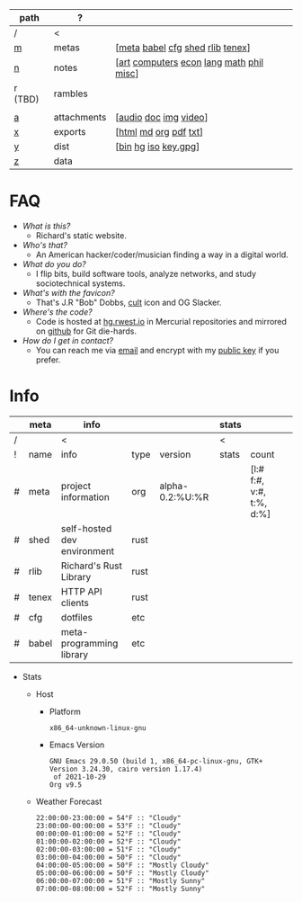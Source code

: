 #+OPTIONS: ^:nil toc:nil num:nil
#+HTML_HEAD_EXTRA: <link rel="stylesheet" type="text/css" href="css/page.css" />
|---------+-------------+------------------------------------------|
| path    | ?           |                                          |
|---------+-------------+------------------------------------------|
| /       | <           |                                          |
| [[file:m.org][m]]       | metas       | [[[file:m.org::#meta][meta]] [[file:m.org::#babel][babel]] [[file:m.org::#cfg][cfg]] [[file:m.org::#shed][shed]] [[file:m.org::#rlib][rlib]] [[file:m.org::#tenex][tenex]]]         |
| [[file:n.org][n]]       | notes       | [[[file:n.org::#art][art]] [[file:n.org::#computers][computers]] [[file:n.org::#economics][econ]] [[file:n.org::#language][lang]] [[file:n.org::#math][math]] [[file:n.org::#philosophy][phil]] [[file:n.org::#misc][misc]]] |
| r (TBD) | rambles     |                                          |
|         |             |                                          |
| [[rw:a][a]]       | attachments | [[[cdn:audio][audio]] [[cdn:doc][doc]] [[cdn:img][img]] [[cdn:video][video]]]                    |
| [[rw:x][x]]       | exports     | [[[rw:x/html][html]] [[rw:x/md][md]] [[rw:x/org][org]] [[rw:x/pdf][pdf]] [[rw:x/txt][txt]]]                    |
| [[rw:y][y]]       | dist        | [[[rw:y/bin][bin]] [[rw:y/hg][hg]] [[rw:y/iso][iso]] [[rw:y/key.gpg][key.gpg]]]                     |
| [[rw:z][z]]       | data        |                                          |
|---------+-------------+------------------------------------------|
* FAQ
:PROPERTIES:
:CUSTOM_ID: faq
:END:

- /What is this?/
  - Richard's static website.
- /Who's that?/
  - An American hacker/coder/musician finding a way in a digital
    world.
- /What do you do?/
  - I flip bits, build software tools, analyze networks, and study
    sociotechnical systems.
- /What's with the favicon?/
  - That's J.R "Bob" Dobbs, [[http://www.subgenius.com][cult]] icon and OG Slacker.
- /Where's the code?/
  - Code is hosted at [[https://hg.rwest.io][hg.rwest.io]] in Mercurial repositories and
    mirrored on [[https://github.com/richardwesthaver][github]] for Git die-hards.
- /How do I get in contact?/
  - You can reach me via [[mailto:ellis@rwest.io][email]] and encrypt with my [[rw:y/key.gpg][public key]] if you
    prefer.

* Info
:PROPERTIES:
:CUSTOM_ID: info
:END:

#+name: meta-info
|---+-------+-----------------------------+------+-----------------+-------+--------------------------+---|
|   | meta  | info                        |      |                 | stats |                          |   |
|---+-------+-----------------------------+------+-----------------+-------+--------------------------+---|
| / |       | <                           |      |                 | <     |                          |   |
| ! | name  | info                        | type | version         | stats | count                    |   |
| # | meta  | project information         | org  | alpha-0.2:%U:%R |       | [l:# f:#, v:#, t:%, d:%] |   |
| # | shed  | self-hosted dev environment | rust |                 |       |                          |   |
| # | rlib  | Richard's Rust Library      | rust |                 |       |                          |   |
| # | tenex | HTTP API clients            | rust |                 |       |                          |   |
| # | cfg   | dotfiles                    | etc  |                 |       |                          |   |
| # | babel | meta-programming library    | etc  |                 |       |                          |   |
|---+-------+-----------------------------+------+-----------------+-------+--------------------------+---|

- Stats
  - Host
    - Platform
      #+CALL: rust-target-triple()
      #+RESULTS:
      : x86_64-unknown-linux-gnu
    - Emacs Version
      #+CALL: get-emacs-version()
      #+RESULTS:
      : GNU Emacs 29.0.50 (build 1, x86_64-pc-linux-gnu, GTK+ Version 3.24.30, cairo version 1.17.4)
      :  of 2021-10-29
      : Org v9.5
  - Weather Forecast
    #+CALL: shc-weather() :exports results :eval yes
    #+RESULTS:
    #+begin_example
    22:00:00-23:00:00 = 54°F :: "Cloudy"
    23:00:00-00:00:00 = 53°F :: "Cloudy"
    00:00:00-01:00:00 = 52°F :: "Cloudy"
    01:00:00-02:00:00 = 52°F :: "Cloudy"
    02:00:00-03:00:00 = 51°F :: "Cloudy"
    03:00:00-04:00:00 = 50°F :: "Cloudy"
    04:00:00-05:00:00 = 50°F :: "Mostly Cloudy"
    05:00:00-06:00:00 = 50°F :: "Mostly Cloudy"
    06:00:00-07:00:00 = 51°F :: "Mostly Sunny"
    07:00:00-08:00:00 = 52°F :: "Mostly Sunny"
    #+end_example

